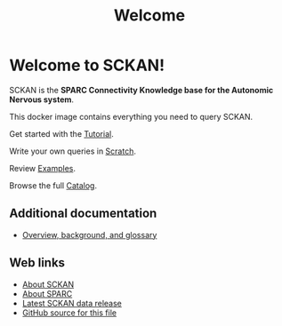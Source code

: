 # -*- orgstrap-cypher: sha256; orgstrap-norm-func-name: orgstrap-norm-func--prp-1\.1; orgstrap-block-checksum: fe03422b2e76383ba0ce089db59c0cd43e46c2eefa411ea0c8b00107a2b72069; -*-
#+title: Welcome

* Welcome to SCKAN!

SCKAN is the *SPARC Connectivity Knowledge base for the Autonomic Nervous system*.

This docker image contains everything you need to query SCKAN.

Get started with the [[./tutorial.org][Tutorial]].

Write your own queries in [[./scratch.org][Scratch]].

Review [[./examples.org][Examples]].

Browse the full [[./queries.org][Catalog]].

** Additional documentation
- [[./overview.org][Overview, background, and glossary]]

** Web links
- [[https://scicrunch.org/sawg/about/SCKAN][About SCKAN]]
- [[https://commonfund.nih.gov/sparc][About SPARC]]
- [[https://doi.org/???][Latest SCKAN data release]]
- [[https://github.com/SciCrunch/sparc-curation/blob/master/docs/sckan/welcome.org][GitHub source for this file]]

* Bootstrap :noexport:
#+name: orgstrap
#+begin_src elisp :results none :exports none :lexical yes
(defvar orgstrap-do-devel nil)

(defun switch-to-or-find-file-other-tab (name &optional noselect)
  (let* ((buffer (find-file-noselect name))
         (buffer-name (buffer-name buffer)))
    (if (tab-bar--tab-index-by-name buffer-name)
        (tab-bar-switch-to-tab buffer-name)
      ;; FIXME `find-file-other-tab' breaks narrowing this is the workaround
      (tab-bar-new-tab 1)
      (switch-to-buffer buffer)
      (when noselect (tab-bar-switch-to-prev-tab)))))

(unless orgstrap-do-devel
  (find-file-noselect "./queries.org")
  (setq org-link-frame-setup
        '((vm . vm-visit-folder-other-frame)
          (vm-imap . vm-visit-imap-folder-other-frame)
          (gnus . org-gnus-no-new-news)
          (file . switch-to-or-find-file-other-tab)
          (wl . wl-other-frame)))
  (font-lock-add-keywords
   nil
   '(("^\\*+ "
      (0
       (prog1 nil
         (put-text-property
          (match-beginning 0)
          (match-end 0)
          'invisible t))))))
  (goto-char 0)
  (org-next-visible-heading 1)
  (org-narrow-to-subtree)
  (read-only-mode))
#+end_src

** Local Variables :ARCHIVE:
# Local Variables:
# org-adapt-indentation: nil
# org-edit-src-content-indentation: 0
# org-hide-emphasis-markers: t
# eval: (progn (setq-local orgstrap-min-org-version "8.2.10") (let ((actual (org-version)) (need orgstrap-min-org-version)) (or (fboundp #'orgstrap--confirm-eval) (not need) (string< need actual) (string= need actual) (error "Your Org is too old! %s < %s" actual need))) (defun orgstrap-norm-func--prp-1\.1 (body) (let (print-quoted print-length print-level) (prin1-to-string (read (concat "(progn\n" body "\n)"))))) (unless (boundp 'orgstrap-norm-func) (defvar orgstrap-norm-func orgstrap-norm-func-name)) (defun orgstrap-norm-embd (body) (funcall orgstrap-norm-func body)) (unless (fboundp #'orgstrap-norm) (defalias 'orgstrap-norm #'orgstrap-norm-embd)) (defun orgstrap--confirm-eval-minimal (lang body) (not (and (member lang '("elisp" "emacs-lisp")) (eq orgstrap-block-checksum (intern (secure-hash orgstrap-cypher (orgstrap-norm body))))))) (unless (fboundp #'orgstrap--confirm-eval) (defalias 'orgstrap--confirm-eval #'orgstrap--confirm-eval-minimal)) (let (enable-local-eval) (vc-find-file-hook)) (let ((ocbe org-confirm-babel-evaluate) (obs (org-babel-find-named-block "orgstrap"))) (if obs (unwind-protect (save-excursion (setq-local orgstrap-norm-func orgstrap-norm-func-name) (setq-local org-confirm-babel-evaluate #'orgstrap--confirm-eval) (goto-char obs) (org-babel-execute-src-block)) (setq-local org-confirm-babel-evaluate ocbe) (org-set-startup-visibility)) (warn "No orgstrap block."))))
# End:
